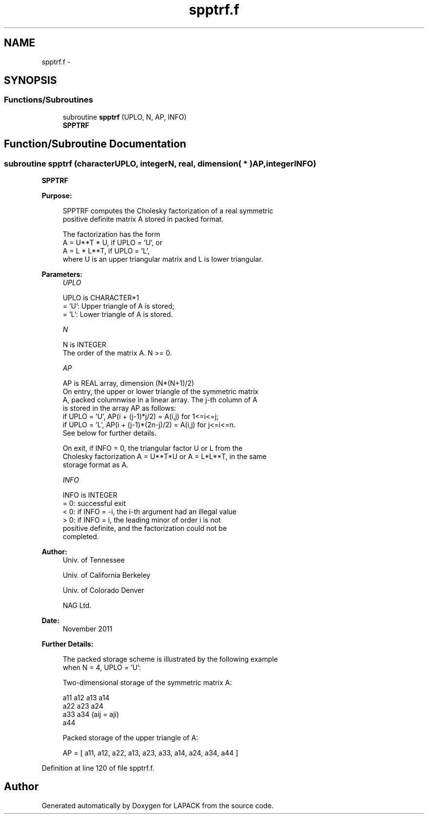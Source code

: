.TH "spptrf.f" 3 "Sat Nov 16 2013" "Version 3.4.2" "LAPACK" \" -*- nroff -*-
.ad l
.nh
.SH NAME
spptrf.f \- 
.SH SYNOPSIS
.br
.PP
.SS "Functions/Subroutines"

.in +1c
.ti -1c
.RI "subroutine \fBspptrf\fP (UPLO, N, AP, INFO)"
.br
.RI "\fI\fBSPPTRF\fP \fP"
.in -1c
.SH "Function/Subroutine Documentation"
.PP 
.SS "subroutine spptrf (characterUPLO, integerN, real, dimension( * )AP, integerINFO)"

.PP
\fBSPPTRF\fP  
.PP
\fBPurpose: \fP
.RS 4

.PP
.nf
 SPPTRF computes the Cholesky factorization of a real symmetric
 positive definite matrix A stored in packed format.

 The factorization has the form
    A = U**T * U,  if UPLO = 'U', or
    A = L  * L**T,  if UPLO = 'L',
 where U is an upper triangular matrix and L is lower triangular.
.fi
.PP
 
.RE
.PP
\fBParameters:\fP
.RS 4
\fIUPLO\fP 
.PP
.nf
          UPLO is CHARACTER*1
          = 'U':  Upper triangle of A is stored;
          = 'L':  Lower triangle of A is stored.
.fi
.PP
.br
\fIN\fP 
.PP
.nf
          N is INTEGER
          The order of the matrix A.  N >= 0.
.fi
.PP
.br
\fIAP\fP 
.PP
.nf
          AP is REAL array, dimension (N*(N+1)/2)
          On entry, the upper or lower triangle of the symmetric matrix
          A, packed columnwise in a linear array.  The j-th column of A
          is stored in the array AP as follows:
          if UPLO = 'U', AP(i + (j-1)*j/2) = A(i,j) for 1<=i<=j;
          if UPLO = 'L', AP(i + (j-1)*(2n-j)/2) = A(i,j) for j<=i<=n.
          See below for further details.

          On exit, if INFO = 0, the triangular factor U or L from the
          Cholesky factorization A = U**T*U or A = L*L**T, in the same
          storage format as A.
.fi
.PP
.br
\fIINFO\fP 
.PP
.nf
          INFO is INTEGER
          = 0:  successful exit
          < 0:  if INFO = -i, the i-th argument had an illegal value
          > 0:  if INFO = i, the leading minor of order i is not
                positive definite, and the factorization could not be
                completed.
.fi
.PP
 
.RE
.PP
\fBAuthor:\fP
.RS 4
Univ\&. of Tennessee 
.PP
Univ\&. of California Berkeley 
.PP
Univ\&. of Colorado Denver 
.PP
NAG Ltd\&. 
.RE
.PP
\fBDate:\fP
.RS 4
November 2011 
.RE
.PP
\fBFurther Details: \fP
.RS 4

.PP
.nf
  The packed storage scheme is illustrated by the following example
  when N = 4, UPLO = 'U':

  Two-dimensional storage of the symmetric matrix A:

     a11 a12 a13 a14
         a22 a23 a24
             a33 a34     (aij = aji)
                 a44

  Packed storage of the upper triangle of A:

  AP = [ a11, a12, a22, a13, a23, a33, a14, a24, a34, a44 ]
.fi
.PP
 
.RE
.PP

.PP
Definition at line 120 of file spptrf\&.f\&.
.SH "Author"
.PP 
Generated automatically by Doxygen for LAPACK from the source code\&.
